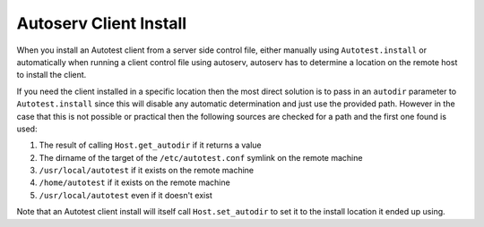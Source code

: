 =======================
Autoserv Client Install
=======================

When you install an Autotest client from a server side control file,
either manually using ``Autotest.install`` or automatically when running
a client control file using autoserv, autoserv has to determine a
location on the remote host to install the client.

If you need the client installed in a specific location then the most
direct solution is to pass in an ``autodir`` parameter to
``Autotest.install`` since this will disable any automatic determination
and just use the provided path. However in the case that this is not
possible or practical then the following sources are checked for a path
and the first one found is used:

#. The result of calling ``Host.get_autodir`` if it returns a value
#. The dirname of the target of the ``/etc/autotest.conf`` symlink on
   the remote machine
#. ``/usr/local/autotest`` if it exists on the remote machine
#. ``/home/autotest`` if it exists on the remote machine
#. ``/usr/local/autotest`` even if it doesn't exist

Note that an Autotest client install will itself call
``Host.set_autodir`` to set it to the install location it ended up
using.


